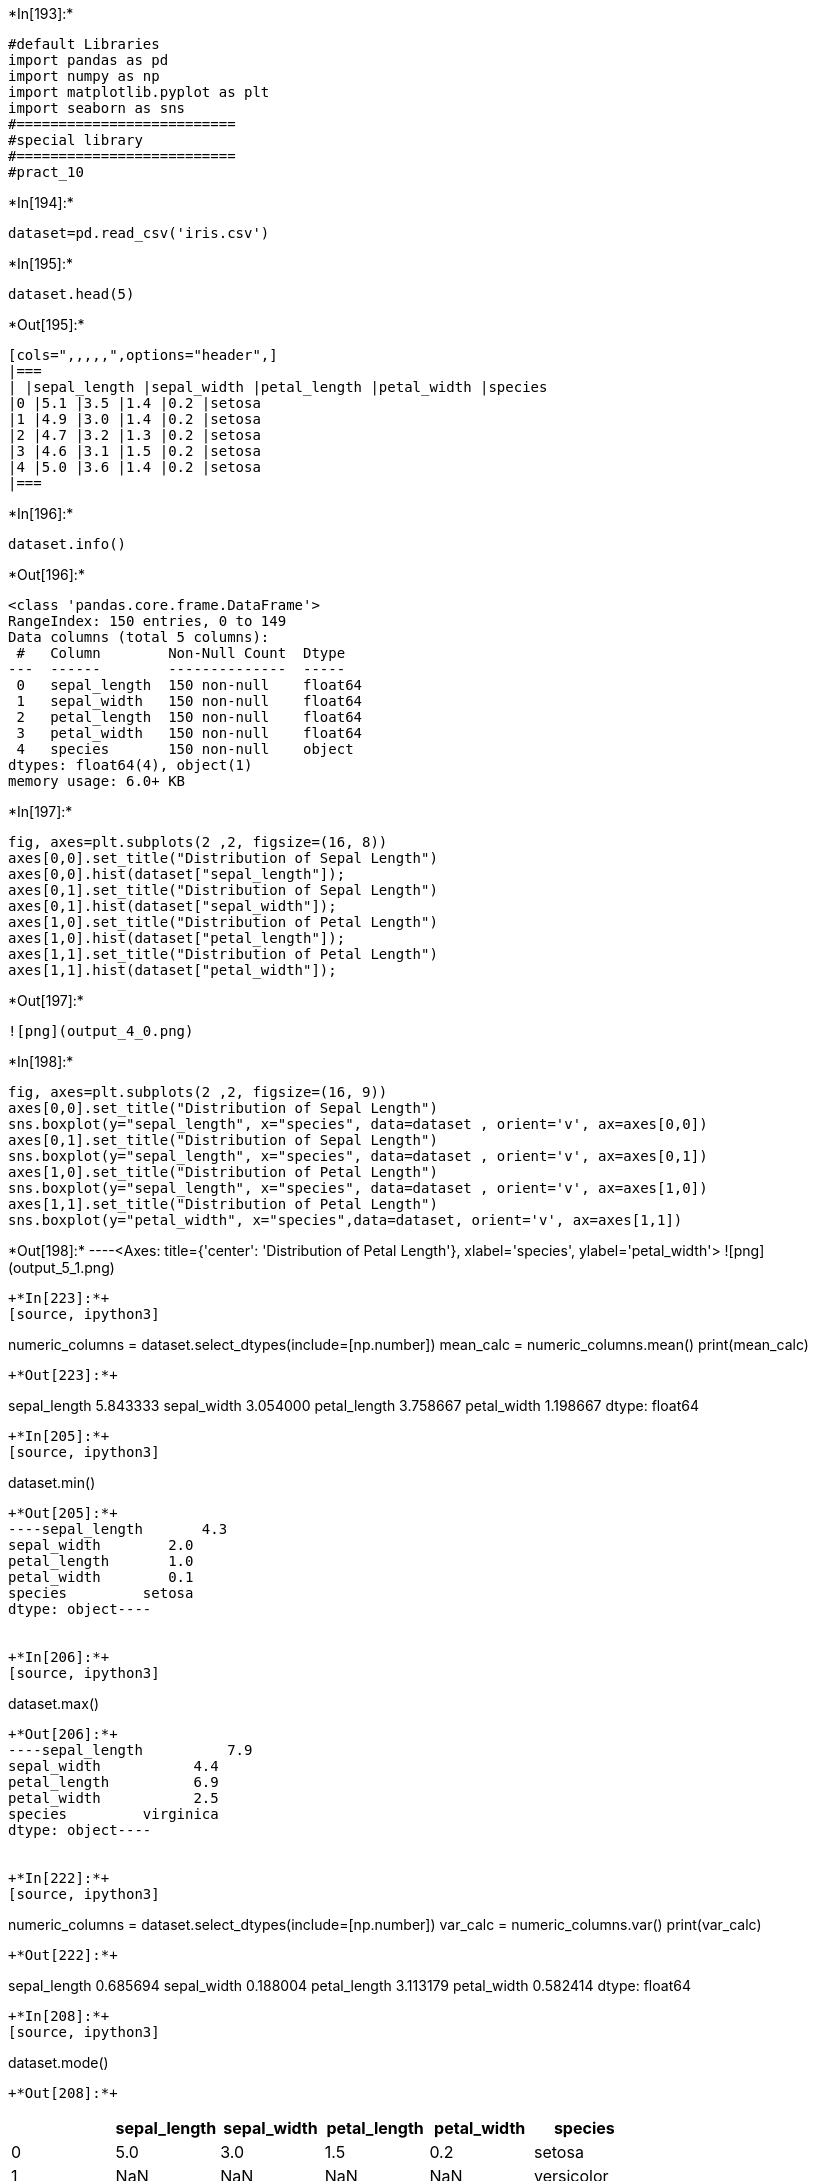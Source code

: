 +*In[193]:*+
[source, ipython3]
----
#default Libraries
import pandas as pd
import numpy as np
import matplotlib.pyplot as plt
import seaborn as sns
#==========================
#special library
#==========================
#pract_10
----


+*In[194]:*+
[source, ipython3]
----
dataset=pd.read_csv('iris.csv')
----


+*In[195]:*+
[source, ipython3]
----
dataset.head(5)
----


+*Out[195]:*+
----
[cols=",,,,,",options="header",]
|===
| |sepal_length |sepal_width |petal_length |petal_width |species
|0 |5.1 |3.5 |1.4 |0.2 |setosa
|1 |4.9 |3.0 |1.4 |0.2 |setosa
|2 |4.7 |3.2 |1.3 |0.2 |setosa
|3 |4.6 |3.1 |1.5 |0.2 |setosa
|4 |5.0 |3.6 |1.4 |0.2 |setosa
|===
----


+*In[196]:*+
[source, ipython3]
----
dataset.info()
----


+*Out[196]:*+
----
<class 'pandas.core.frame.DataFrame'>
RangeIndex: 150 entries, 0 to 149
Data columns (total 5 columns):
 #   Column        Non-Null Count  Dtype  
---  ------        --------------  -----  
 0   sepal_length  150 non-null    float64
 1   sepal_width   150 non-null    float64
 2   petal_length  150 non-null    float64
 3   petal_width   150 non-null    float64
 4   species       150 non-null    object 
dtypes: float64(4), object(1)
memory usage: 6.0+ KB
----


+*In[197]:*+
[source, ipython3]
----
fig, axes=plt.subplots(2 ,2, figsize=(16, 8))
axes[0,0].set_title("Distribution of Sepal Length")
axes[0,0].hist(dataset["sepal_length"]);
axes[0,1].set_title("Distribution of Sepal Length")
axes[0,1].hist(dataset["sepal_width"]);
axes[1,0].set_title("Distribution of Petal Length")
axes[1,0].hist(dataset["petal_length"]);
axes[1,1].set_title("Distribution of Petal Length")
axes[1,1].hist(dataset["petal_width"]);
----


+*Out[197]:*+
----
![png](output_4_0.png)
----


+*In[198]:*+
[source, ipython3]
----
fig, axes=plt.subplots(2 ,2, figsize=(16, 9))
axes[0,0].set_title("Distribution of Sepal Length")
sns.boxplot(y="sepal_length", x="species", data=dataset , orient='v', ax=axes[0,0])
axes[0,1].set_title("Distribution of Sepal Length")
sns.boxplot(y="sepal_length", x="species", data=dataset , orient='v', ax=axes[0,1])
axes[1,0].set_title("Distribution of Petal Length")
sns.boxplot(y="sepal_length", x="species", data=dataset , orient='v', ax=axes[1,0])
axes[1,1].set_title("Distribution of Petal Length")
sns.boxplot(y="petal_width", x="species",data=dataset, orient='v', ax=axes[1,1])
----


+*Out[198]:*+
----<Axes: title={'center': 'Distribution of Petal Length'}, xlabel='species', ylabel='petal_width'>
![png](output_5_1.png)
----


+*In[223]:*+
[source, ipython3]
----
numeric_columns = dataset.select_dtypes(include=[np.number])
mean_calc = numeric_columns.mean()
print(mean_calc)
----


+*Out[223]:*+
----
sepal_length    5.843333
sepal_width     3.054000
petal_length    3.758667
petal_width     1.198667
dtype: float64
----


+*In[205]:*+
[source, ipython3]
----
dataset.min()
----


+*Out[205]:*+
----sepal_length       4.3
sepal_width        2.0
petal_length       1.0
petal_width        0.1
species         setosa
dtype: object----


+*In[206]:*+
[source, ipython3]
----
dataset.max()
----


+*Out[206]:*+
----sepal_length          7.9
sepal_width           4.4
petal_length          6.9
petal_width           2.5
species         virginica
dtype: object----


+*In[222]:*+
[source, ipython3]
----
numeric_columns = dataset.select_dtypes(include=[np.number])
var_calc = numeric_columns.var()
print(var_calc)
----


+*Out[222]:*+
----
sepal_length    0.685694
sepal_width     0.188004
petal_length    3.113179
petal_width     0.582414
dtype: float64
----


+*In[208]:*+
[source, ipython3]
----
dataset.mode()
----


+*Out[208]:*+
----
[cols=",,,,,",options="header",]
|===
| |sepal_length |sepal_width |petal_length |petal_width |species
|0 |5.0 |3.0 |1.5 |0.2 |setosa
|1 |NaN |NaN |NaN |NaN |versicolor
|2 |NaN |NaN |NaN |NaN |virginica
|===
----


+*In[221]:*+
[source, ipython3]
----
numeric_columns = dataset.select_dtypes(include=[np.number])
median_calc = numeric_columns.median()
print(median_calc)
----


+*Out[221]:*+
----
sepal_length    5.80
sepal_width     3.00
petal_length    4.35
petal_width     1.30
dtype: float64
----


+*In[219]:*+
[source, ipython3]
----
numeric_columns = dataset.select_dtypes(include=[np.number])  # Select only the numeric columns
std_values = numeric_columns.std()  # Calculate the standard deviation
print(std_values)
----


+*Out[219]:*+
----
sepal_length    0.828066
sepal_width     0.433594
petal_length    1.764420
petal_width     0.763161
dtype: float64
----


+*In[217]:*+
[source, ipython3]
----
IrisVer = 'species'
print(dataset[IrisVer].describe())
----


+*Out[217]:*+
----
count        150
unique         3
top       setosa
freq          50
Name: species, dtype: object
----


+*In[212]:*+
[source, ipython3]
----
plt.figure(figsize = (10,7))
dataset.boxplot()
plt.show()
----


+*Out[212]:*+
----
![png](output_14_0.png)
----


+*In[213]:*+
[source, ipython3]
----
fig, axes=plt.subplots(2 ,2, figsize=(16, 9))
axes[0,0].set_title("Distribution of Sepal Length")
sns.boxplot(y="sepal_length", x="species", data=dataset , orient='v', ax=axes[0,0])
axes[0,1].set_title("Distribution of Sepal Length")
sns.boxplot(y="sepal_length", x="species", data=dataset , orient='v', ax=axes[0,1])
axes[1,0].set_title("Distribution of Petal Length")
sns.boxplot(y="sepal_length", x="species", data=dataset , orient='v', ax=axes[1,0])
axes[1,1].set_title("Distribution of Petal Length")
sns.boxplot(y="petal_width", x="species",data=dataset, orient='v', ax=axes[1,1])
----


+*Out[213]:*+
----<Axes: title={'center': 'Distribution of Petal Length'}, xlabel='species', ylabel='petal_width'>
![png](output_15_1.png)
----


+*In[ ]:*+
[source, ipython3]
----

----
